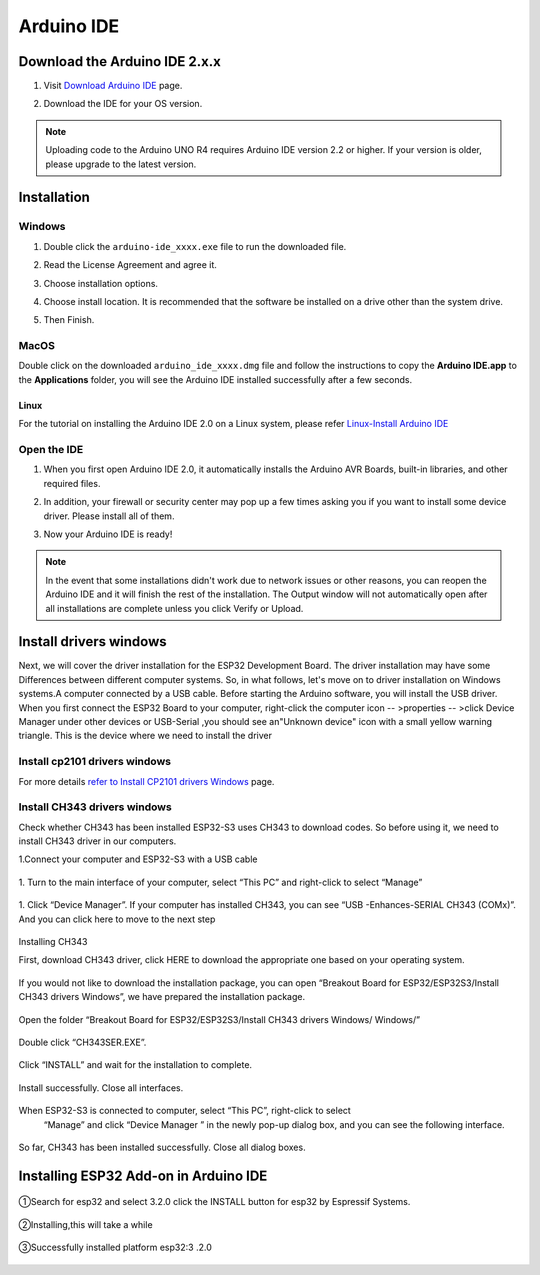 .. __arduino_ide:

Arduino IDE
=======================

Download the Arduino IDE 2.x.x
-------------------------------

#. Visit `Download Arduino IDE <https://www.arduino.cc/en/software>`_ page.

#. Download the IDE for your OS version.

   .. image:: /Tutorial/img/Install_Arduino_IDE_1.png

.. note:: Uploading code to the Arduino UNO R4 requires Arduino IDE version 2.2 
   or higher. If your version is older, please upgrade to the latest version.

Installation
--------------

Windows
^^^^^^^^

#. Double click the ``arduino-ide_xxxx.exe`` file to run the downloaded file.

#. Read the License Agreement and agree it.

   .. image:: /Tutorial/img/Install_Arduino_IDE_2.png

#. Choose installation options.

   .. image:: /Tutorial/img/Install_Arduino_IDE_3.png

#. Choose install location. It is recommended that the software be installed on a drive other than the system drive.

   .. image:: /Tutorial/img/Install_Arduino_IDE_4.png

#. Then Finish. 

   .. image:: /Tutorial/img/Install_Arduino_IDE_5.png

MacOS
^^^^^^^^

Double click on the downloaded ``arduino_ide_xxxx.dmg`` file and follow the 
instructions to copy the **Arduino IDE.app** to the **Applications** folder, you will see the Arduino IDE installed successfully after a few seconds.

.. image:: /Tutorial/img/Install_Arduino_IDE_6.png
    :width: 800

Linux
"""""""

For the tutorial on installing the Arduino IDE 2.0 on a Linux system, please 
refer `Linux-Install Arduino IDE <https://docs.arduino.cc/software/ide-v2/tutori
als/getting-started/ide-v2-downloading-and-installing#linux>`_

Open the IDE
^^^^^^^^^^^^^

#. When you first open Arduino IDE 2.0, it automatically installs the Arduino AVR Boards, built-in libraries, and other required files.

   .. image:: /Tutorial/img/Install_Arduino_IDE_7.png

#. In addition, your firewall or security center may pop up a few times asking you if you want to install some device driver. Please install all of them.

   .. image:: /Tutorial/img/Install_Arduino_IDE_8.png

#. Now your Arduino IDE is ready!

.. note::
   In the event that some installations didn't work due to network issues or other 
   reasons, you can reopen the Arduino IDE and it will finish the rest of the 
   installation. The Output window will not automatically open after all installations 
   are complete unless you click Verify or Upload.


lnstall  drivers windows 
--------------

Next, we will cover the driver installation for the ESP32 Development Board. The driver installation may have some Differences between different computer systems. So, in what follows, let's move on to driver installation on Windows systems.A computer connected by a USB cable. Before starting the Arduino software, you will install the USB driver. When you first connect the ESP32 Board to your computer, right-click the computer icon -- >properties -- >click Device Manager under other devices or USB-Serial ,you should see an"Unknown device" icon with a small yellow warning triangle. This is the device where we need to install the driver

lnstall cp2101 drivers windows
^^^^^^^^^^^^^

For more details `refer to Install CP2101 drivers Windows <https://www.dropbox.com/scl/fo/we0z5mvl1ipsvoc814khv/AINxY8ikwhmhAU0YnsxJPtw?rlkey=virg6dinykqjwowunrqf6r1a9&st=tfkh1us0&dl=0>`_ page.

lnstall CH343 drivers windows
^^^^^^^^^^^^^

.. role:: red
   :class: red

:red:`Check whether CH343 has been installed ESP32-S3 uses CH343 to download codes. So before using it, we need to install CH343 driver in our computers.`


1.Connect your computer and ESP32-S3 with a USB cable

   .. image:: /Tutorial/img/connect.png

1. Turn to the main interface of your computer, select “This PC” and right-click 
to select “Manage”

   .. image:: /Tutorial/img/打开设备管理.png

1. Click “Device Manager”. If your computer has installed CH343, you can see “USB -Enhances-SERIAL CH343 (COMx)”. And you can click here to move 
to the next step

   .. image:: /Tutorial/img/设备管理.png

:red:`Installing CH343`

First, download CH343 driver, click HERE to download the appropriate one based 
on your operating system.

   .. image:: /Tutorial/img/CH343下载页面.png


If you would not like to download the installation package, you can open “Breakout 
Board for ESP32/ESP32S3/Install CH343 drivers Windows”, we have prepared the 
installation package.   

   .. image:: /Tutorial/img/CH343不同系统安装包.png

Open the folder “Breakout Board for ESP32/ESP32S3/Install CH343 drivers Windows/
Windows/”

   .. image:: /Tutorial/img/CH343安装程序.png

Double click “CH343SER.EXE”.

   .. image:: /Tutorial/img/CH343安装步骤1.png

Click “INSTALL” and wait for the installation to complete.

   .. image:: /Tutorial/img/CH343安装步骤2.png

Install successfully. Close all interfaces.

   .. image:: /Tutorial/img/CH343安装步骤3.png

When ESP32-S3 is connected to computer, select “This PC”, right-click to select
 “Manage” and click “Device Manager ” in the newly pop-up dialog box, and you
 can see the following interface.

   .. image:: /Tutorial/img/CH343查看安装情况.png

So far, CH343 has been installed successfully. Close all dialog boxes.

.. raw:: html

   <style>
   .red {
     color: red;
     font-weight: bold;
   }
   .longtable td {
     padding: 8px;
   }
   </style>

Installing ESP32 Add-on in Arduino IDE
--------------

   .. image:: /Tutorial/img/核心包.png

①Search for esp32 and select 3.2.0 click the INSTALL button for esp32 by 
Espressif Systems.

   .. image:: /Tutorial/img/搜索ESP 3.2.0.png

②Installing,this will take a while

   .. image:: /Tutorial/img/ESP32核心包安装中.png

③Successfully installed platform esp32:3 .2.0

   .. image:: /Tutorial/img/ESP32核心包安装成功.png
